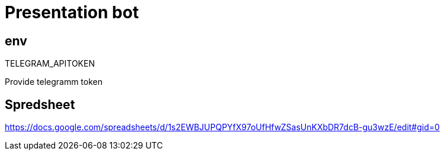 = Presentation bot

== env

.TELEGRAM_APITOKEN
Provide telegramm token


== Spredsheet
https://docs.google.com/spreadsheets/d/1s2EWBJUPQPYfX97oUfHfwZSasUnKXbDR7dcB-gu3wzE/edit#gid=0
